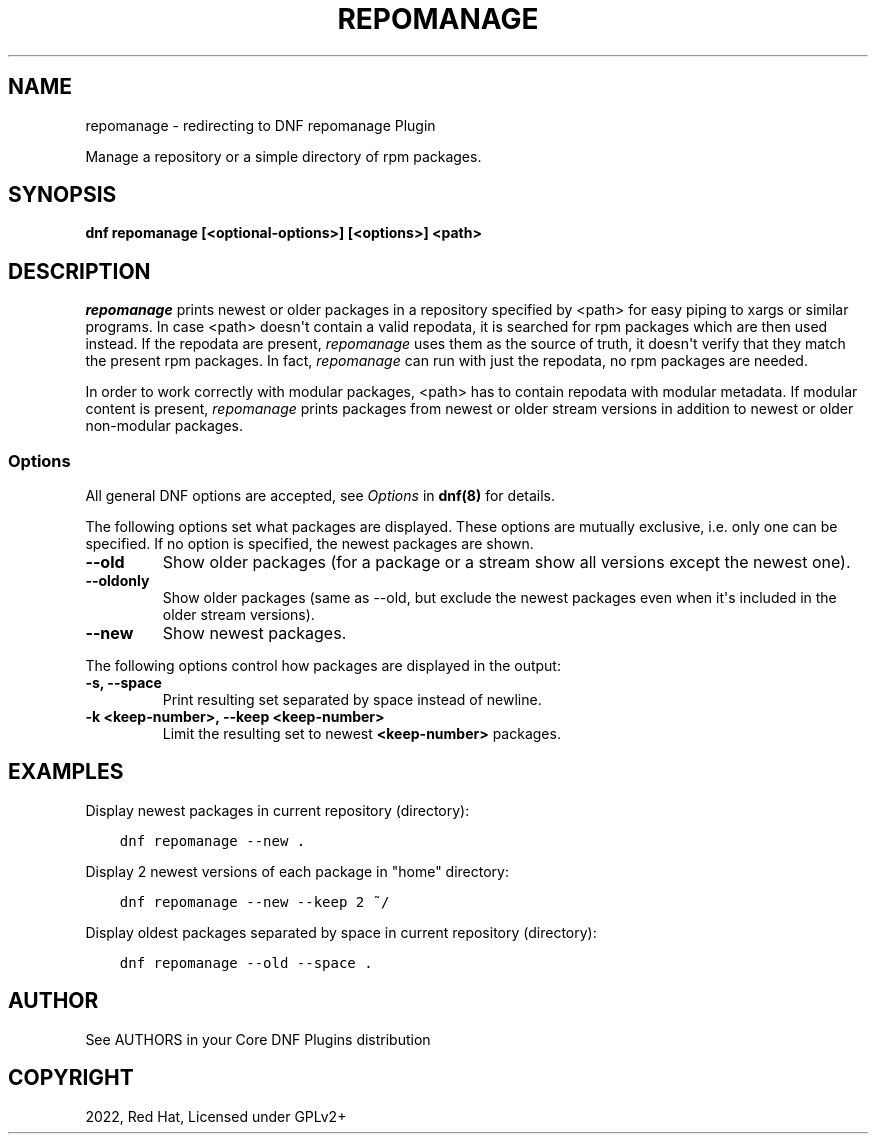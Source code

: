 .\" Man page generated from reStructuredText.
.
.
.nr rst2man-indent-level 0
.
.de1 rstReportMargin
\\$1 \\n[an-margin]
level \\n[rst2man-indent-level]
level margin: \\n[rst2man-indent\\n[rst2man-indent-level]]
-
\\n[rst2man-indent0]
\\n[rst2man-indent1]
\\n[rst2man-indent2]
..
.de1 INDENT
.\" .rstReportMargin pre:
. RS \\$1
. nr rst2man-indent\\n[rst2man-indent-level] \\n[an-margin]
. nr rst2man-indent-level +1
.\" .rstReportMargin post:
..
.de UNINDENT
. RE
.\" indent \\n[an-margin]
.\" old: \\n[rst2man-indent\\n[rst2man-indent-level]]
.nr rst2man-indent-level -1
.\" new: \\n[rst2man-indent\\n[rst2man-indent-level]]
.in \\n[rst2man-indent\\n[rst2man-indent-level]]u
..
.TH "REPOMANAGE" "1" "Jul 21, 2022" "4.2.1" "dnf-plugins-core"
.SH NAME
repomanage \- redirecting to DNF repomanage Plugin
.sp
Manage a repository or a simple directory of rpm packages.
.SH SYNOPSIS
.sp
\fBdnf repomanage [<optional\-options>] [<options>] <path>\fP
.SH DESCRIPTION
.sp
\fIrepomanage\fP prints newest or older packages in a repository specified by <path> for easy piping to xargs or similar programs. In case <path> doesn\(aqt contain a valid repodata, it is searched for rpm packages which are then used instead.
If the repodata are present, \fIrepomanage\fP uses them as the source of truth, it doesn\(aqt verify that they match the present rpm packages. In fact, \fIrepomanage\fP can run with just the repodata, no rpm packages are needed.
.sp
In order to work correctly with modular packages, <path> has to contain repodata with modular metadata. If modular content is present, \fIrepomanage\fP prints packages from newest or older stream versions in addition to newest or older non\-modular packages.
.SS Options
.sp
All general DNF options are accepted, see \fIOptions\fP in \fBdnf(8)\fP for details.
.sp
The following options set what packages are displayed. These options are mutually exclusive, i.e. only one can be specified. If no option is specified, the newest packages are shown.
.INDENT 0.0
.TP
.B \fB\-\-old\fP
Show older packages (for a package or a stream show all versions except the newest one).
.TP
.B \fB\-\-oldonly\fP
Show older packages (same as \-\-old, but exclude the newest packages even when it\(aqs included in the older stream versions).
.TP
.B \fB\-\-new\fP
Show newest packages.
.UNINDENT
.sp
The following options control how packages are displayed in the output:
.INDENT 0.0
.TP
.B \fB\-s\fP, \fB\-\-space\fP
Print resulting set separated by space instead of newline.
.TP
.B \fB\-k <keep\-number>\fP, \fB\-\-keep <keep\-number>\fP
Limit the resulting set to newest \fB<keep\-number>\fP packages.
.UNINDENT
.SH EXAMPLES
.sp
Display newest packages in current repository (directory):
.INDENT 0.0
.INDENT 3.5
.sp
.nf
.ft C
dnf repomanage \-\-new .
.ft P
.fi
.UNINDENT
.UNINDENT
.sp
Display 2 newest versions of each package in \(dqhome\(dq directory:
.INDENT 0.0
.INDENT 3.5
.sp
.nf
.ft C
dnf repomanage \-\-new \-\-keep 2 ~/
.ft P
.fi
.UNINDENT
.UNINDENT
.sp
Display oldest packages separated by space in current repository (directory):
.INDENT 0.0
.INDENT 3.5
.sp
.nf
.ft C
dnf repomanage \-\-old \-\-space .
.ft P
.fi
.UNINDENT
.UNINDENT
.SH AUTHOR
See AUTHORS in your Core DNF Plugins distribution
.SH COPYRIGHT
2022, Red Hat, Licensed under GPLv2+
.\" Generated by docutils manpage writer.
.
